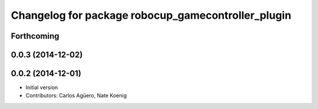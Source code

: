 ^^^^^^^^^^^^^^^^^^^^^^^^^^^^^^^^^^^^^^^^^^
Changelog for package robocup_gamecontroller_plugin
^^^^^^^^^^^^^^^^^^^^^^^^^^^^^^^^^^^^^^^^^^

Forthcoming
-----------

0.0.3 (2014-12-02)
------------------

0.0.2 (2014-12-01)
------------------
* Initial version 
* Contributors: Carlos Agüero, Nate Koenig

